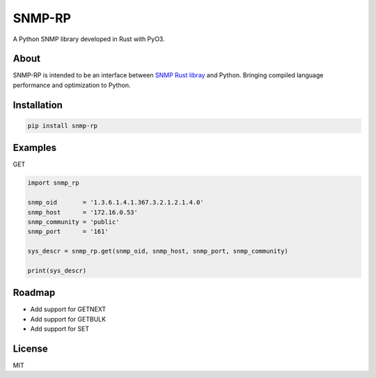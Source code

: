 SNMP-RP
=======

A Python SNMP library developed in Rust with PyO3.

About
------------

SNMP-RP is intended to be an interface between `SNMP Rust libray <https://github.com/hroi/rust-snmp/>`__ and Python.
Bringing compiled language performance and optimization to Python.


Installation
------------
.. code:: python

   pip install snmp-rp

Examples
------------

GET

.. code:: python

   import snmp_rp

   snmp_oid       = '1.3.6.1.4.1.367.3.2.1.2.1.4.0'
   snmp_host      = '172.16.0.53'
   snmp_community = 'public'
   snmp_port      = '161'

   sys_descr = snmp_rp.get(snmp_oid, snmp_host, snmp_port, snmp_community)

   print(sys_descr)

Roadmap
-------

-  Add support for GETNEXT
-  Add support for GETBULK
-  Add support for SET

License
-------
MIT

